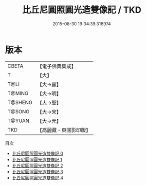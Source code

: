 #+TITLE: 比丘尼圓照圓光造雙像記 / TKD

#+DATE: 2015-08-30 19:34:39.318974
* 版本
 |     CBETA|【電子佛典集成】|
 |         T|【大】     |
 |      T@LI|【大→麗】   |
 |    T@MING|【大→明】   |
 |   T@SHENG|【大→聖】   |
 |    T@SONG|【大→宋】   |
 |    T@YUAN|【大→元】   |
 |       TKD|【高麗藏・東國影印版】|
目次
 - [[file:KR6b0045_000.txt][比丘尼圓照圓光造雙像記 0]]
 - [[file:KR6b0045_001.txt][比丘尼圓照圓光造雙像記 1]]
 - [[file:KR6b0045_002.txt][比丘尼圓照圓光造雙像記 2]]
 - [[file:KR6b0045_003.txt][比丘尼圓照圓光造雙像記 3]]
 - [[file:KR6b0045_004.txt][比丘尼圓照圓光造雙像記 4]]
